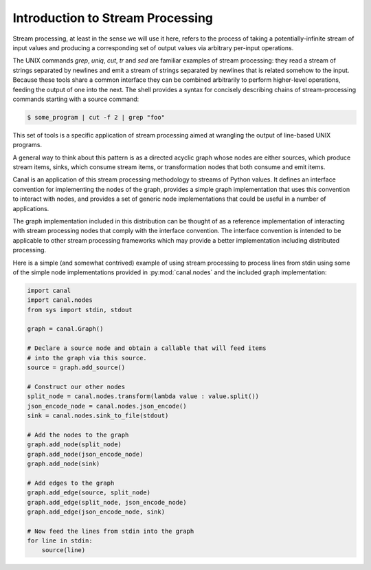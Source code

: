 Introduction to Stream Processing
=================================

Stream processing, at least in the sense we will use it here, refers to
the process of taking a potentially-infinite stream of input values and
producing a corresponding set of output values via arbitrary per-input
operations.

The UNIX commands `grep`, `uniq`, `cut`, `tr` and `sed` are familiar examples
of stream processing: they read a stream of strings separated by newlines and
emit a stream of strings separated by newlines that is related somehow to the
input. Because these tools share a common interface they can be combined
arbitrarily to perform higher-level operations, feeding the output of one
into the next. The shell provides a syntax for concisely describing chains of
stream-processing commands starting with a source command:

.. code-block:: bash

   $ some_program | cut -f 2 | grep "foo"

This set of tools is a specific application of stream processing aimed at
wrangling the output of line-based UNIX programs.

A general way to think about this pattern is as a directed acyclic graph whose
nodes are either sources, which produce stream items, sinks, which consume
stream items, or transformation nodes that both consume and emit items.

Canal is an application of this stream processing methodology to streams of
Python values. It defines an interface convention for implementing the nodes
of the graph, provides a simple graph implementation that uses this convention
to interact with nodes, and provides a set of generic node implementations that
could be useful in a number of applications.

The graph implementation included in this distribution can be thought of as
a reference implementation of interacting with stream processing nodes that
comply with the interface convention. The interface convention is intended to
be applicable to other stream processing frameworks which may provide a better
implementation including distributed processing.

Here is a simple (and somewhat contrived) example of using stream processing
to process lines from stdin using some of the simple node implementations
provided in :py:mod:`canal.nodes` and the included graph implementation:

.. code-block:: python

    import canal
    import canal.nodes
    from sys import stdin, stdout

    graph = canal.Graph()

    # Declare a source node and obtain a callable that will feed items
    # into the graph via this source.
    source = graph.add_source()

    # Construct our other nodes
    split_node = canal.nodes.transform(lambda value : value.split())
    json_encode_node = canal.nodes.json_encode()
    sink = canal.nodes.sink_to_file(stdout)

    # Add the nodes to the graph
    graph.add_node(split_node)
    graph.add_node(json_encode_node)
    graph.add_node(sink)

    # Add edges to the graph
    graph.add_edge(source, split_node)
    graph.add_edge(split_node, json_encode_node)
    graph.add_edge(json_encode_node, sink)

    # Now feed the lines from stdin into the graph
    for line in stdin:
        source(line)

